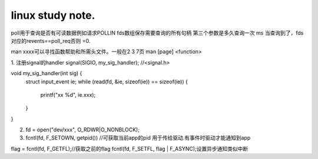 ===========================
linux study note.
===========================

poll用于查询是否有可读数据例如请求POLLIN
fds数组保存需要查询的所有句柄
第三个参数是多久查询一次  ms
当查询到了，fds对应的revents==poll_req否则 =0.

man xxxx可以寻找函数帮助和所需头文件。一般在2 3 7页
man [page] <function>

1. 注册signal的handler
signal(SIGIO, my_sig_handler);  //<signal.h>

void my_sig_handler(int sig) {
    struct input_event ie;
    while (read(fd, &ie, sizeof(ie)) == sizeof(ie)) {
        printf("xx %d", ie.xxx);
    }
}

2. fd = open("dev/xxx", O_RDWR|O_NONBLOCK);
3. fcntl(fd, F_SETOWN, getpid()) //可获取当前app的pid 用于传给驱动.有事件时驱动才能通知到app

flag = fcntl(fd, F_GETFL);//获取之前的flag
fcntl(fd, F_SETFL, flag | F_ASYNC);设置异步通知类似中断